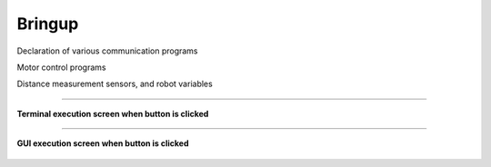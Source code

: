 Bringup
===============================

Declaration of various communication programs

Motor control programs

Distance measurement sensors, and robot variables

--------------------------------------------------------------------------

**Terminal execution screen when button is clicked**

    .. thumbnail:: /_images/start_gui/bringup.png

    .. thumbnail:: /_images/start_gui/bringup2.png

--------------------------------------------------------------------------

**GUI execution screen when button is clicked**

    .. thumbnail:: /_images/start_gui/bringup3.jpg
        
    .. thumbnail:: /_images/start_gui/bringup4.png

